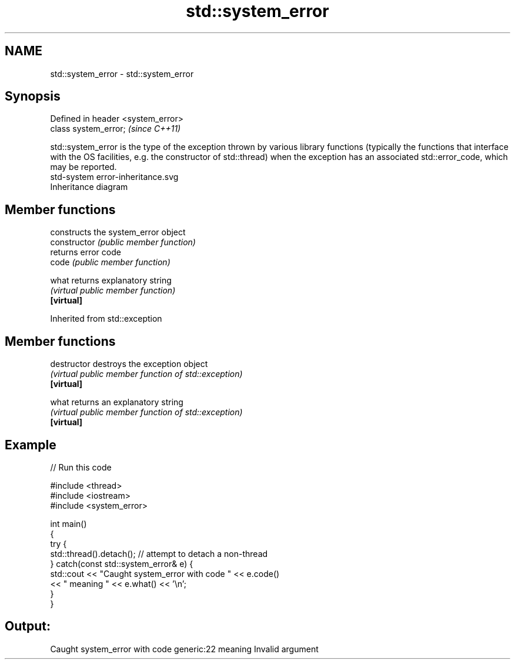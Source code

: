.TH std::system_error 3 "2020.03.24" "http://cppreference.com" "C++ Standard Libary"
.SH NAME
std::system_error \- std::system_error

.SH Synopsis

  Defined in header <system_error>
  class system_error;               \fI(since C++11)\fP

  std::system_error is the type of the exception thrown by various library functions (typically the functions that interface with the OS facilities, e.g. the constructor of std::thread) when the exception has an associated std::error_code, which may be reported.
   std-system error-inheritance.svg
  Inheritance diagram

.SH Member functions


                constructs the system_error object
  constructor   \fI(public member function)\fP
                returns error code
  code          \fI(public member function)\fP

  what          returns explanatory string
                \fI(virtual public member function)\fP
  \fB[virtual]\fP


  Inherited from std::exception


.SH Member functions



  destructor   destroys the exception object
               \fI(virtual public member function of std::exception)\fP
  \fB[virtual]\fP

  what         returns an explanatory string
               \fI(virtual public member function of std::exception)\fP
  \fB[virtual]\fP


.SH Example

  
// Run this code

    #include <thread>
    #include <iostream>
    #include <system_error>

    int main()
    {
        try {
            std::thread().detach(); // attempt to detach a non-thread
        } catch(const std::system_error& e) {
            std::cout << "Caught system_error with code " << e.code()
                      << " meaning " << e.what() << '\\n';
        }
    }

.SH Output:

    Caught system_error with code generic:22 meaning Invalid argument




